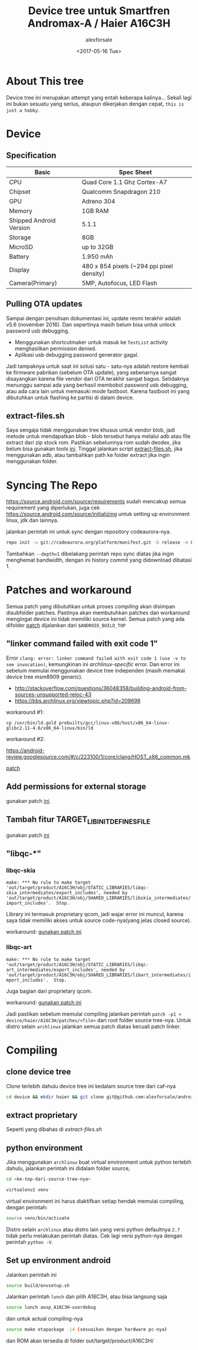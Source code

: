 #+TITLE: Device tree untuk Smartfren Andromax-A / Haier A16C3H
#+DESCRIPTION: Untuk source Codeaurora AOSP manifest LA.BR.1.2.3-13810-8x09.0
#+AUTHOR: alexforsale
#+EMAIL: alexforsale@yahoo.com
#+DATE: <2017-05-16 Tue>

* About This tree
Device tree ini merupakan attempt yang entah keberapa kalinya... Sekali lagi ini bukan sesuatu
yang serius, ataupun dikerjakan dengan cepat, ~this is just a hobby~.

* Device
** Specification
| Basic                   | Spec Sheet                                |
|-------------------------+-------------------------------------------|
| CPU                     | Quad Core 1.1 Ghz Cortex-A7               |
| Chipset                 | Qualcomm Snapdragon 210                   |
| GPU                     | Adreno 304                                |
| Memory                  | 1GB RAM                                   |
| Shipped Android Version | 5.1.1                                     |
| Storage                 | 8GB                                       |
| MicroSD                 | up to 32GB                                |
| Battery                 | 1.950 mAh                                 |
| Display                 | 480 x 854 pixels (~294 ppi pixel density) |
| Camera(Primary)         | 5MP, Autofocus, LED Flash                 |

** Pulling OTA updates
Sampai dengan penulisan dokumentasi ini, update resmi terakhir adalah v5.6 (november 2016). Dan sepertinya masih belum bisa untuk unlock password usb debugging.
- Menggunakan shortcutmaker untuk masuk ke ~TestList~ activity menghasilkan permission denied.
- Aplikasi usb debugging password generator gagal.
Jadi tampaknya untuk saat ini solusi satu - satu-nya adalah restore kembali ke firmware pabrikan (sebelum OTA update), yang sebenarnya sangat disayangkan karena file vendor dari OTA terakhir sangat bagus. Setidaknya menunggu sampai ada yang berhasil membobol password usb debugging, atau ada cara lain untuk memasuki mode fastboot. Karena fastboot ini yang dibutuhkan untuk flashing ke partisi di dalam device.
** extract-files.sh
Saya sengaja tidak menggunakan tree khusus untuk vendor blob, jadi metode untuk mendapatkan blob - blob tersebut hanya melalui adb
atau file extract dari zip stock rom. Pastikan sebelumnya rom sudah deodex, jika belum bisa gunakan tools [[https://github.com/lord-ralf-adolf/Lordroid_One_Deodexer_To_Rule_Them_ALL][ini]]. Tinggal jalankan script [[file:extract-files.sh][extract-files.sh]],
jika menggunakan adb, atau tambahkan path ke folder extract jika ingin menggunakan folder.

* Syncing The Repo
https://source.android.com/source/requirements sudah mencakup semua requirement yang diperlukan, juga cek https://source.android.com/source/initializing
untuk setting up environment linux, jdk dan lainnya.

jalankan perintah ini untuk sync dengan repository codeaurora-nya.

#+begin_src sh
repo init -u git://codeaurora.org/platform/manifest.git -b release -m LA.BR.1.2.3-13810-8x09.0.xml --repo-url=git://codeaurora.org/tools/repo.git --repo-branch=caf-stable
#+end_src

Tambahkan ~--depth=1~ dibelakang perintah repo sync diatas jika ingin menghemat bandwidth, dengan ini history commit yang didownload dibatasi 1.

* Patches and workaround
Semua patch yang dibutuhkan untuk proses /compiling/ akan disimpan disubfolder patches. Pastinya akan membutuhkan patches dan
workaround mengingat device ini tidak memiliki source kernel. Semua patch yang ada difolder [[file:patches/][patch]] dijalankan dari ~$ANDROID_BUILD_TOP~
** "linker command failed with exit code 1"
Error ~clang: error: linker command failed with exit code 1 (use -v to see invocation)~, kemungkinan ini /archlinux-specific/ error.
Dan error ini sebelum memulai menggunakan device tree independen (masih memakai device tree msm8909 generic).
- http://stackoverflow.com/questions/36048358/building-android-from-sources-unsupported-reloc-43
- https://bbs.archlinux.org/viewtopic.php?id=209698

workaround #1:
#+BEGIN_SRC shell
cp /usr/bin/ld.gold prebuilts/gcc/linux-x86/host/x86_64-linux-glibc2.11-4.6/x86_64-linux/bin/ld
#+END_SRC

workaround #2:

https://android-review.googlesource.com/#/c/223100/1/core/clang/HOST_x86_common.mk

[[file:patches/0001-fix-build-error-unsupported-reloc-43.patch][patch]]
** Add permissions for external storage
gunakan patch [[file:patches/0001-add-permission-for-external-storage.patch][ini]].
** Tambah fitur TARGET_LIBINIT_DEFINES_FILE
gunakan patch [[file:patches/0001-init-add-TARGET_LIBINIT_DEFINES_FILE.patch][ini]]
** "libqc-*"
*** libqc-skia
~make: *** No rule to make target 'out/target/product/A16C3H/obj/STATIC_LIBRARIES/libqc-skia_intermediates/export_includes', needed by 'out/target/product/A16C3H/obj/SHARED_LIBRARIES/libskia_intermediates/import_includes'.  Stop.~

Library ini termasuk proprietary qcom, jadi wajar error ini muncul, karena saya tidak memiliki akses untuk source code-nya(yang jelas closed source).

workaround: [[file:patches/0001-remove-libqc-skia.patch][gunakan patch ini]]

*** libqc-art
~make: *** No rule to make target 'out/target/product/A16C3H/obj/STATIC_LIBRARIES/libqc-art_intermediates/export_includes', needed by 'out/target/product/A16C3H/obj/SHARED_LIBRARIES/libart_intermediates/import_includes'.  Stop.~

Juga bagian dari proprietary qcom.

workaround: [[file:patches/0001-Remove-libqc-art.patch][gunakan patch ini]]

Jadi pastikan sebelum memulai compiling jalankan perintah ~patch -p1 < device/haier/A16C3H/patches/<file>~ dari root folder source tree-nya.
Untuk distro selain ~archlinux~ jalankan semua patch diatas kecuali patch linker.
* Compiling
** clone device tree
Clone terlebih dahulu device tree ini kedalam source tree dari caf-nya
#+begin_src sh
cd device && mkdir haier && git clone git@github.com:alexforsale/android_device_haier_A16C3H.git -b caf/LA.BR.1.2.3-13810-8x09.0
#+end_src

** extract proprietary
Seperti yang dibahas di [[*extract-files.sh][extract-files.sh]]

** python environment
Jika menggunakan ~archlinux~ buat virtual environment untuk python terlebih dahulu, jalankan perintah ini didalam folder source,


#+begin_src sh
cd <ke-top-dari-source-tree-nya>
#+end_src

#+begin_src sh
virtualenv2 venv
#+end_src

virtual environment ini harus diaktifkan setiap hendak memulai compiling, dengan perintah:

#+begin_src sh
source venv/bin/activate
#+end_src

Distro selain ~archlinux~ atau distro lain yang versi python defaultnya ~2.7~ tidak perlu melakukan perintah diatas.
Cek lagi versi python-nya dengan perintah ~python -V~.

** Set up environment android
Jalankan perintah ini

#+begin_src sh
source build/envsetup.sh
#+end_src

Jalankan perintah ~lunch~ dan pilih A16C3H, atau bisa langsung saja

#+begin_src sh
source lunch aosp_A16C3H-userdebug
#+end_src

dan untuk actual compiling-nya

#+begin_src sh
source make otapackage -j4 (sesuaikan dengan hardware pc-nya)
#+end_src

dan ROM akan tersedia di folder out/target/product/A16C3H/
